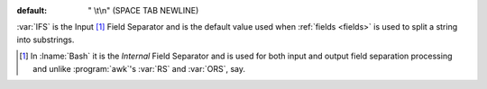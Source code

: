 :default: " \\t\\n" (SPACE TAB NEWLINE)

:var:`IFS` is the Input [#]_ Field Separator and is the default value
used when :ref:`fields <fields>` is used to split a string into
substrings.

.. [#] In :lname:`Bash` it is the *Internal* Field Separator and is
       used for both input and output field separation processing and
       unlike :program:`awk`'s :var:`RS` and :var:`ORS`, say.
